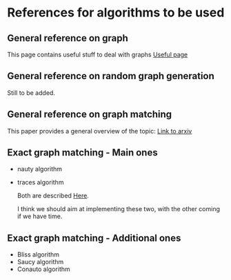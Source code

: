 * References for algorithms to be used

** General reference on graph

This page contains useful stuff to deal with graphs
[[https://www.geeksforgeeks.org/graph-data-structure-and-algorithms/][Useful page]]

** General reference on random graph generation

Still to be added.

** General reference on graph matching

This paper provides a general overview of the topic:
[[https://arxiv.org/pdf/1301.1493.pdf][Link to arxiv]]

** Exact graph matching - Main ones
- nauty algorithm
- traces algorithm 

  Both are described [[https://arxiv.org/pdf/1301.1493.pdf][Here]].

  I think we should aim at implementing these two, with the other coming if we have time.

** Exact graph matching - Additional ones
- Bliss algorithm
- Saucy algorithm
- Conauto algorithm
